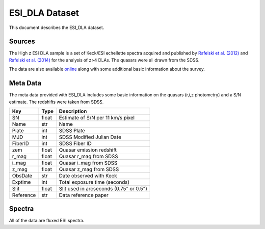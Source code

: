 .. highlight:: rest

***************
ESI_DLA Dataset
***************

This document describes the ESI_DLA dataset.

Sources
=======

The High z ESI DLA sample is a set of Keck/ESI
echellette spectra acquired and published by
`Rafelski et al. (2012) <http://adsabs.harvard.edu/abs/2012ApJ...755...89R>`_
and
`Rafelski et al. (2014) <http://adsabs.harvard.edu/abs/2014ApJ...782L..29R>`_
for the analysis of z>4 DLAs.
The quasars were all drawn from the SDSS.

The data are also available
`online <http://www.rafelski.com/data/DLA/hizesi/>`_
along with some additional basic information
about the survey.

Meta Data
=========

The meta data provided with ESI_DLA includes some basic information
on the quasars (r,i,z photometry) and a S/N estimate.
The redshifts were taken from SDSS.

============ ======== =========================================
Key          Type     Description
============ ======== =========================================
SN            float   Estimate of S/N per 11 km/s pixel
Name          str     Name
Plate         int     SDSS Plate
MJD           int     SDSS Modified Julian Date
FiberID       int     SDSS Fiber ID
zem           float   Quasar emission redshift
r_mag         float   Quasar r_mag from SDSS
i_mag         float   Quasar i_mag from SDSS
z_mag         float   Quasar z_mag from SDSS
ObsDate       str     Date observed with Keck
Exptime       int     Total exposure time (seconds)
Slit          float   Slit used in arcseconds (0.75" or 0.5")
Reference     str     Data reference paper
============ ======== =========================================


Spectra
=======

All of the data are fluxed ESI spectra.
